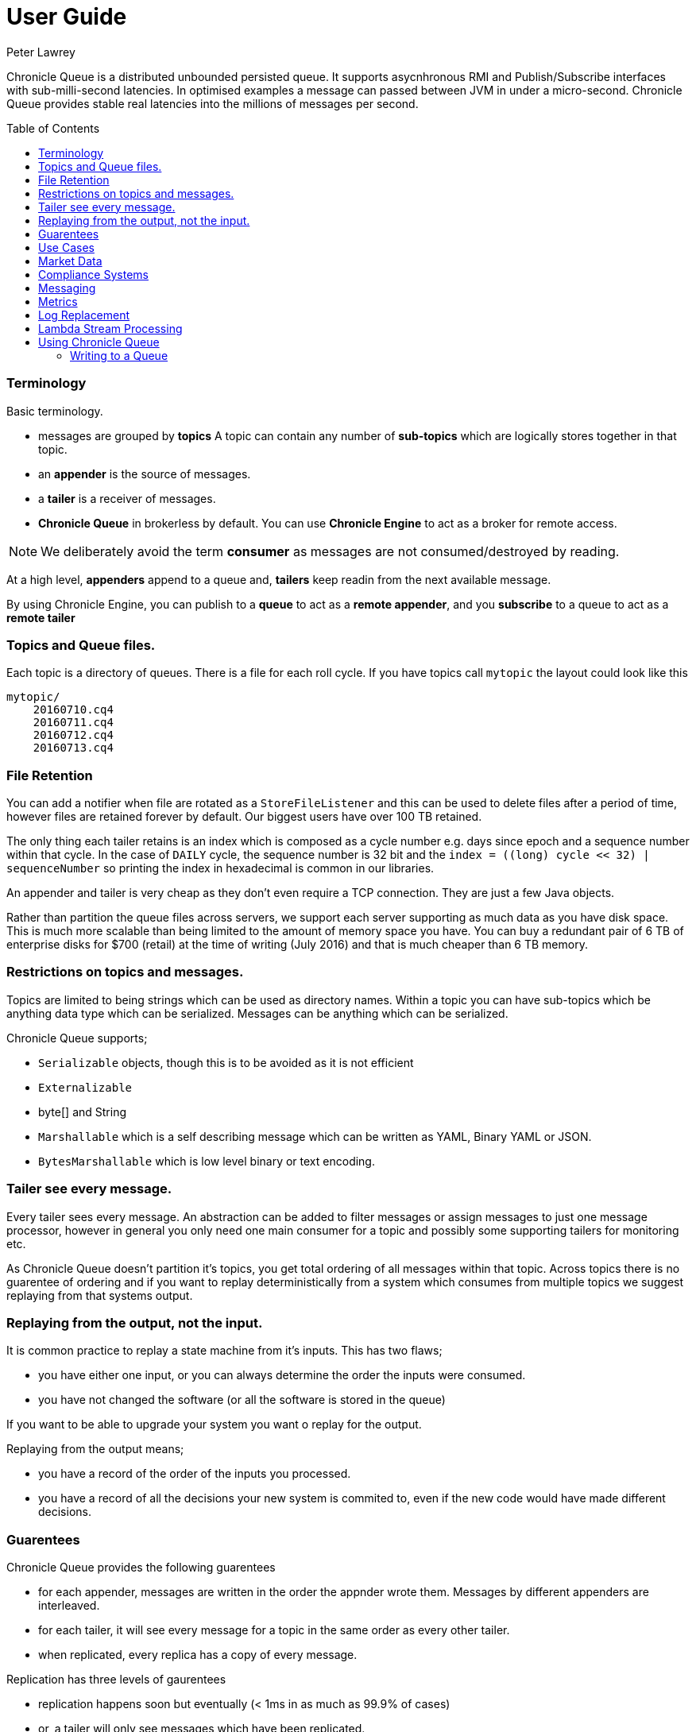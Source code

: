 = User Guide
Peter Lawrey
:toc: manual
:toc-placement: preamble

Chronicle Queue is a distributed unbounded persisted queue. 
It supports asycnhronous RMI and Publish/Subscribe interfaces with sub-milli-second latencies. 
In optimised examples a message can passed between JVM in under a micro-second.
Chronicle Queue provides stable real latencies into the millions of messages per second.

=== Terminology

Basic terminology.

- messages are grouped by *topics* A topic can contain any number of *sub-topics* which are logically stores together in that topic.
- an *appender* is the source of messages.
- a *tailer* is a receiver of messages.
- *Chronicle Queue* in brokerless by default. You can use *Chronicle Engine* to act as a broker for remote access.

NOTE: We deliberately avoid the term *consumer* as messages are not consumed/destroyed by reading.

At a high level, *appenders* append to a queue and, *tailers* keep readin from the next available message.

By using Chronicle Engine, you can publish to a *queue* to act as a *remote appender*, and you *subscribe* to a queue to act as a *remote tailer*

=== Topics and Queue files.

Each topic is a directory of queues.  There is a file for each roll cycle. If you have topics call `mytopic` the layout could look like this

[source]
----
mytopic/
    20160710.cq4
    20160711.cq4
    20160712.cq4
    20160713.cq4
----

=== File Retention

You can add a notifier when file are rotated as a `StoreFileListener` and this can be used to delete files after a period of time, however files are retained forever by default.  Our biggest users have over 100 TB retained.

The only thing each tailer retains is an index which is composed as a cycle number e.g. days since epoch and a sequence number within that cycle.
In the case of `DAILY` cycle, the sequence number is 32 bit and the `index = ((long) cycle << 32) | sequenceNumber` so printing the index in hexadecimal is common in our libraries.

An appender and tailer is very cheap as they don't even require a TCP connection. They are just a few Java objects.

Rather than partition the queue files across servers, we support each server supporting as much data as you have disk space. 
This is much more scalable than being limited to the amount of memory space you have.
You can buy a redundant pair of 6 TB of enterprise disks for $700 (retail) at the time of writing (July 2016) and that is much cheaper than 6 TB memory.

=== Restrictions on topics and messages.

Topics are limited to being strings which can be used as directory names.  
Within a topic you can have sub-topics which be anything data type which can be serialized.
Messages can be anything which can be serialized.

Chronicle Queue supports;

- `Serializable` objects, though this is to be avoided as it is not efficient
- `Externalizable`
- byte[] and String
- `Marshallable` which is a self describing message which can be written as YAML, Binary YAML or JSON.
- `BytesMarshallable` which is low level binary or text encoding.

=== Tailer see every message.

Every tailer sees every message. An abstraction can be added to filter messages or assign messages to just one message processor, 
however in general you only need one main consumer for a topic and possibly some supporting tailers for monitoring etc.

As Chronicle Queue doesn't partition it's topics, you get total ordering of all messages within that topic.  
Across topics there is no guarentee of ordering and if you want to replay deterministically from a system which consumes from multiple topics we suggest replaying from that systems output.

=== Replaying from the output, not the input.

It is common practice to replay a state machine from it's inputs.  This has two flaws;

- you have either one input, or you can always determine the order the inputs were consumed.
- you have not changed the software (or all the software is stored in the queue)

If you want to be able to upgrade your system you want o replay for the output.

Replaying from the output means;

- you have a record of the order of the inputs you processed.
- you have a record of all the decisions your new system is commited to, even if the new code would have made different decisions.

=== Guarentees

Chronicle Queue provides the following guarentees

- for each appender, messages are written in the order the appnder wrote them. Messages by different appenders are interleaved.
- for each tailer, it will see every message for a topic in the same order as every other tailer.
- when replicated, every replica has a copy of every message.

Replication has three levels of gaurentees

- replication happens soon but eventually (< 1ms in as much as 99.9% of cases)
- or, a tailer will only see messages which have been replicated.
- or, an appender doesn't return until a replica has acknowledged it has been received.

=== Use Cases

Chronicle Queue is most often use for "Producer Centric" systems where you need to retain a lot of data for days or years.

==== What is a Producer Centric system?

Most messaging systems are "Consumer Centric", a common example is a user GUI.  
You can have multiple users on different machines, different quality of networks, doing a variety of other things for the user at different times.
In particaulr, a user can only take in som much data. For this reason it makes sense for the client consumer to tell the producer when and when not to give them more data. 
It should detemine how flow control works.

Chronicle Queue is a "Producer Centric" solution and does everything possible to never push back on the producer or tell it to slow down.
As such it is a power tool as a big buffer between your system and an upstream producer you have little or not control over.

=== Market Data

When your receive market data from a publisher you don't have the option to push back on the producer for long if at all. 
A few of our users consume data from CME OPRA. This produces peaks of 10 million events per second and these are sent as UDP packets 
without any retry. If you miss or drop a packet it is lost.  You have to consume and record those packets as fast they come to you
with very little buffering in the network adapter to save you.

For market data in particular real time means around *1 micro-second*, it doesn't mean intra-day.

Chronicle Queue is fast and efficient enough it has been used to increase the speed that data is passed between threads, 
even though it also keep a record of every message passed.

=== Compliance Systems

Complicate Systems are required by more and more systems these days.  Everyone has to have them but no one wants to be slowed down by them.
By using Chronicle Queue to buffer data between monitored system and the compliance system, you don't need to worry about the impact 
of complicate recording for your monitored systems.

Again, Chronicle Queue can support millions of events per second per server and access data which has been retained for years.

=== Messaging

Chronicle Queue support low latency IPC between JVMs on the same machine ~ 1 micro-second, and between machines with a typical latency of 10 micro-seconds for
modest throughputs of a few hundred thousand.  Chronicle Queue support throughputs over a millions of events per second with stable micro-seconds latencies.

=== Metrics

Chronicle Queue can be monitored to obtain latency, through put and activity metrics in real time.

=== Log Replacement

As Chronicle Queue can be used to build state machines, all the information about the state of those components
 can be reproduced externally without direct access to the the components or their state.  This significantly reduces the need for additional logging.
  However any logging you do need can be recorded in great detail.  This makes enabling DEBUG logging in production practical as the cost of logging is very low, in the single digit micro-seconds.
  Logs can be replicated centrally for log consolidation.

Chronicle Queue is being used to store 100+ TB of data which can be replayed from any point in time.

=== Lambda Stream Processing

Streaming components are highly performant, deterministic and have reproducable.
You can reproduce bugs which only show up after a million events played in a particular order, with accelerated realistic timings.

This makes using Stream Processing attractive for systems which need a high degree of quality outcomes.

== Using Chronicle Queue

Chronicle Queue is designed to be driven from code.  You can easily add an interface which suits you needs.

=== Writing to a Queue

Once you start writing to a queue, you have a choice of high level interfaces, to lower level API down to raw memory access.

[source, Java]
----
try (ChronicleQueue queue = SingleChronicleQueueBuilder.binary(path + "/trades").build()) {
   final ExcerptAppender appender = queue.acquireAppender();
----

==== Calling a custom interface

This the highest level API which hides the fact you are writing to messaging at all. The benefit is; you can swap calls to the interface with a real component or an interface to a different protocol.

[source, Java]
----
// using the method writer interface.
RiskMonitor riskMonitor = appender.methodWriter(RiskMonitor.class);
final LocalDateTime now = LocalDateTime.now(Clock.systemUTC());
riskMonitor.trade(new TradeDetails(now, "GBPUSD", 1.3095, 10e6, Side.Buy, "peter"));
----

You can write a self describing message.  Such messages can support schema changes. They are also easier to understand when debugging or diagnosing problems.

[source, Java]
----
// writing a self describing message
appender.writeDocument(w -> w.write("trade").marshallable(
        m -> m.write("timestamp").dateTime(now)
                .write("symbol").text("EURUSD")
                .write("price").float64(1.1101)
                .write("quantity").float64(15e6)
                .write("side").object(Side.class, Side.Sell)
                .write("trader").text("peter")));
----

You can write raw data which is self describing (the types will always be correct, position is the only indication as to the meaning of those values)

[source, Java]
----
// writing just data
appender.writeDocument(w -> w
        .getValueOut().int32(0x123456)
        .getValueOut().int64(0x999000999000L)
        .getValueOut().text("Hello World"));
----

You can write raw data which is not delf describing. Your reader must know what this data means and the types which were used.

[source, Java]
----
// writing raw data
appender.writeBytes(b -> b
        .writeByte((byte) 0x12)
        .writeInt(0x345678)
        .writeLong(0x999000999000L)
        .writeUtf8("Hello World"));
----

This is the lowest level way to write data.  You get an address to raw memory and you can write what you want.

[source, Java]
----
// Unsafe low level
appender.writeBytes(b -> {
    long address = b.address(b.writePosition());
    Unsafe unsafe = UnsafeMemory.UNSAFE;
    unsafe.putByte(address, (byte) 0x12);
    address += 1;
    unsafe.putInt(address, 0x345678);
    address += 4;
    unsafe.putLong(address, 0x999000999000L);
    address += 8;
    byte[] bytes = "Hello World".getBytes(StandardCharsets.ISO_8859_1);
    unsafe.copyMemory(bytes, Unsafe.ARRAY_BYTE_BASE_OFFSET, null, address, bytes.length);
    b.writeSkip(1 + 4 + 8 + bytes.length);
});
----

You can print the contents of the queue. You can see the first two and last two messages store the same data.

[source, Java]
----
// dump the content of the queue
System.out.println(queue.dump());
----

Prints

[source, Yaml]
----
# position: 262568, header: 0
--- !!data #binary
trade: {
  timestamp: 2016-07-17T15:18:41.141,
  symbol: GBPUSD,
  price: 1.3095,
  quantity: 10000000.0,
  side: Buy,
  trader: peter
}
# position: 262684, header: 1
--- !!data #binary
trade: {
  timestamp: 2016-07-17T15:18:41.141,
  symbol: EURUSD,
  price: 1.1101,
  quantity: 15000000.0,
  side: Sell,
  trader: peter
}
# position: 262800, header: 2
--- !!data #binary
!int 1193046
168843764404224
Hello World
# position: 262830, header: 3
--- !!data #binary
000402b0       12 78 56 34 00 00  90 99 00 90 99 00 00 0B   ·xV4·· ········
000402c0 48 65 6C 6C 6F 20 57 6F  72 6C 64                Hello Wo rld     
# position: 262859, header: 4
--- !!data #binary
000402c0                                               12                 ·
000402d0 78 56 34 00 00 90 99 00  90 99 00 00 48 65 6C 6C xV4····· ····Hell
000402e0 6F 20 57 6F 72 6C 64                             o World          
----




